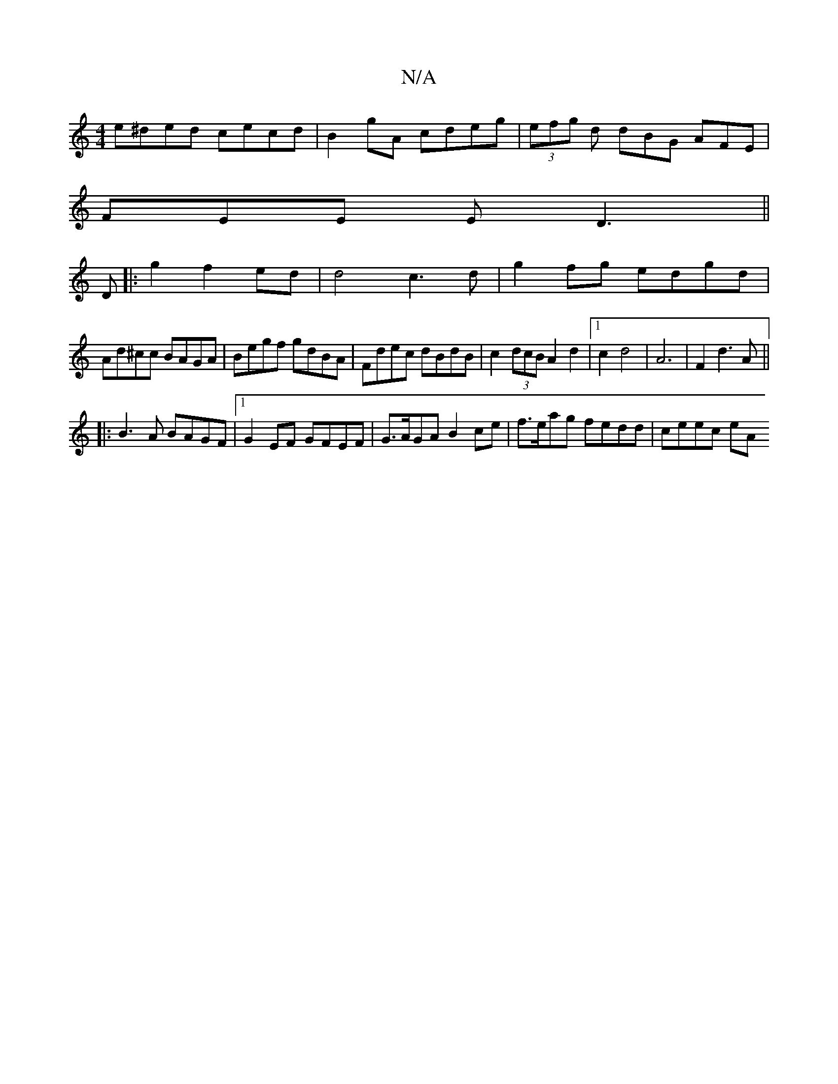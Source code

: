 X:1
T:N/A
M:4/4
R:N/A
K:Cmajor
e^ded cecd|B2gA cdeg|(3efg d dBG AFE|
FEE ED3||
D|: g2 f2 ed | d4c3d|g2fg edgd|
Ad^cc BAGA|Begf gdBA|Fdec dBdB|c2 (3dcB A2d2|1 c2 d4|A6 |F2 d3 A ||
|:B3A BAGF|1 G2EF GFEF|G>AGA B2ce|f>eag fedd|ceec eA